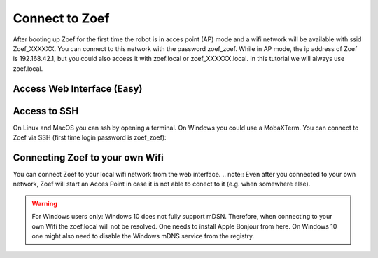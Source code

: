 Connect to Zoef
###############

After booting up Zoef for the first time the robot is in acces point (AP) mode and a wifi network will be available with ssid Zoef_XXXXXX. You can connect to this network with the password zoef_zoef. While in AP mode, the ip address of Zoef is 192.168.42.1, but you could also access it with zoef.local or zoef_XXXXXX.local. In this tutorial we will always use zoef.local. 



Access Web Interface (Easy)
===========================






Access to SSH
=============

On Linux and MacOS you can ssh by opening a terminal. On Windows you could use a MobaXTerm. You can connect to Zoef via SSH (first time login password is zoef_zoef):

.. prompt:: bash $

    ssh zoef@zoef.local


Connecting Zoef to your own Wifi
================================

You can connect Zoef to your local wifi network from the web interface. 
.. note::
Even after you connected to your own network, Zoef will start an Acces Point in case it is not able to conect to it (e.g. when somewhere else). 

.. warning::
   For Windows users only: Windows 10 does not fully support mDSN. Therefore, when connecting to your own Wifi the zoef.local will not be resolved. One needs to install Apple Bonjour from here. On Windows 10 one might also need to disable the Windows mDNS service from the registry.





